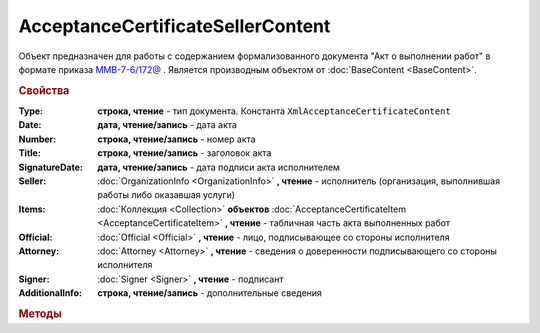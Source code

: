 ﻿AcceptanceCertificateSellerContent
==================================

Объект предназначен для работы с содержанием формализованного документа "Акт о выполнении работ" в формате приказа `ММВ-7-6/172@ <https://normativ.kontur.ru/document?moduleId=1&documentId=261859&rangeId=83259>`_ .
Является производным объектом от :doc:`BaseContent <BaseContent>`.

.. rubric:: Свойства

:Type:
  **строка, чтение** - тип документа. Константа ``XmlAcceptanceCertificateContent``

:Date:
  **дата, чтение/запись** - дата акта

:Number:
  **строка, чтение/запись** - номер акта

:Title:
  **строка, чтение/запись** - заголовок акта

:SignatureDate:
  **дата, чтение/запись** - дата подписи акта исполнителем

:Seller:
  :doc:`OrganizationInfo <OrganizationInfo>` **, чтение** - исполнитель (организация, выполнившая работы либо оказавшая услуги)

:Items:
  :doc:`Коллекция <Collection>` **объектов** :doc:`AcceptanceCertificateItem <AcceptanceCertificateItem>` **, чтение** - табличная часть акта выполненных работ

:Official:
  :doc:`Official <Official>` **, чтение** - лицо, подписывающее со стороны исполнителя

:Attorney:
  :doc:`Attorney <Attorney>` **, чтение** - сведения о доверенности подписывающего со стороны исполнителя

:Signer:
  :doc:`Signer <Signer>` **, чтение** - подписант

:AdditionalInfo:
  **строка, чтение/запись** - дополнительные сведения


.. rubric:: Методы

.. function:: ﻿AcceptanceCertificateSellerContent.AddItem()

  Добавляет :doc:`новый элемент <AcceptanceCertificateItem>` в коллекцию *Items* и возвращает его
